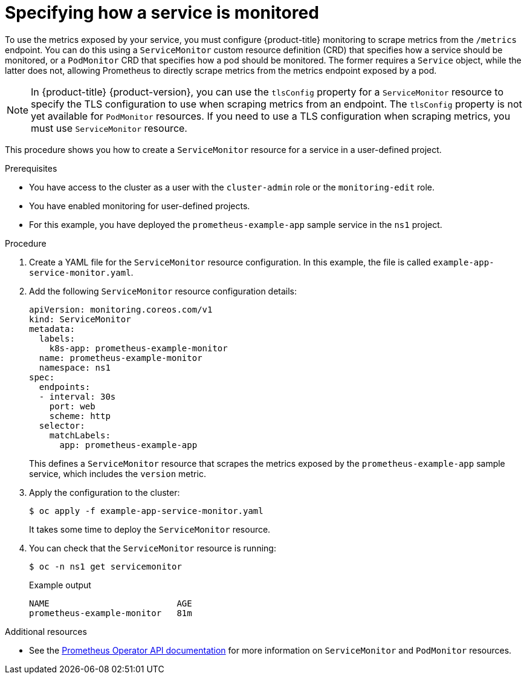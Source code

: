 // Module included in the following assemblies:
//
// * monitoring/managing-metrics.adoc

[id="specifying-how-a-service-is-monitored_{context}"]
= Specifying how a service is monitored

To use the metrics exposed by your service, you must configure {product-title} monitoring to scrape metrics from the `/metrics` endpoint. You can do this using a `ServiceMonitor` custom resource definition (CRD) that specifies how a service should be monitored, or a `PodMonitor` CRD that specifies how a pod should be monitored. The former requires a `Service` object, while the latter does not, allowing Prometheus to directly scrape metrics from the metrics endpoint exposed by a pod.

[NOTE]
====
In {product-title} {product-version}, you can use the `tlsConfig` property for a `ServiceMonitor` resource to specify the TLS configuration to use when scraping metrics from an endpoint. The `tlsConfig` property is not yet available for `PodMonitor` resources. If you need to use a TLS configuration when scraping metrics, you must use `ServiceMonitor` resource.
====

This procedure shows you how to create a `ServiceMonitor` resource for a service in a user-defined project.

.Prerequisites

* You have access to the cluster as a user with the `cluster-admin` role or the `monitoring-edit` role.
* You have enabled monitoring for user-defined projects.
* For this example, you have deployed the `prometheus-example-app` sample service in the `ns1` project.

.Procedure

. Create a YAML file for the `ServiceMonitor` resource configuration. In this example, the file is called `example-app-service-monitor.yaml`.

. Add the following `ServiceMonitor` resource configuration details:
+
[source,yaml]
----
apiVersion: monitoring.coreos.com/v1
kind: ServiceMonitor
metadata:
  labels:
    k8s-app: prometheus-example-monitor
  name: prometheus-example-monitor
  namespace: ns1
spec:
  endpoints:
  - interval: 30s
    port: web
    scheme: http
  selector:
    matchLabels:
      app: prometheus-example-app
----
+
This defines a `ServiceMonitor` resource that scrapes the metrics exposed by the `prometheus-example-app` sample service, which includes the `version` metric.

. Apply the configuration to the cluster:
+
[source,terminal]
----
$ oc apply -f example-app-service-monitor.yaml
----
+
It takes some time to deploy the `ServiceMonitor` resource.

. You can check that the `ServiceMonitor` resource is running:
+
[source,terminal]
----
$ oc -n ns1 get servicemonitor
----
+
.Example output
[source,terminal]
----
NAME                         AGE
prometheus-example-monitor   81m
----

.Additional resources

* See the link:https://github.com/openshift/prometheus-operator/blob/release-4.5/Documentation/api.md[Prometheus Operator API documentation] for more information on `ServiceMonitor` and `PodMonitor` resources.
